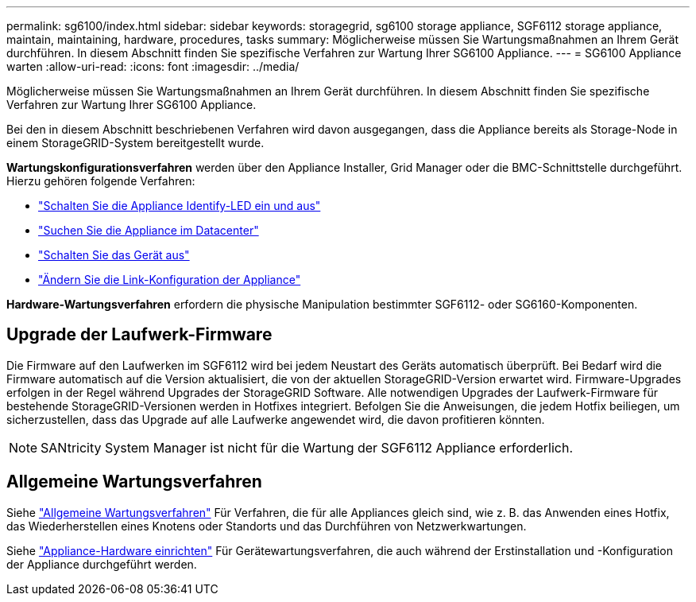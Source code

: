 ---
permalink: sg6100/index.html 
sidebar: sidebar 
keywords: storagegrid, sg6100 storage appliance, SGF6112 storage appliance, maintain, maintaining, hardware, procedures, tasks 
summary: Möglicherweise müssen Sie Wartungsmaßnahmen an Ihrem Gerät durchführen. In diesem Abschnitt finden Sie spezifische Verfahren zur Wartung Ihrer SG6100 Appliance. 
---
= SG6100 Appliance warten
:allow-uri-read: 
:icons: font
:imagesdir: ../media/


[role="lead"]
Möglicherweise müssen Sie Wartungsmaßnahmen an Ihrem Gerät durchführen. In diesem Abschnitt finden Sie spezifische Verfahren zur Wartung Ihrer SG6100 Appliance.

Bei den in diesem Abschnitt beschriebenen Verfahren wird davon ausgegangen, dass die Appliance bereits als Storage-Node in einem StorageGRID-System bereitgestellt wurde.

*Wartungskonfigurationsverfahren* werden über den Appliance Installer, Grid Manager oder die BMC-Schnittstelle durchgeführt. Hierzu gehören folgende Verfahren:

* link:turning-sgf6112-identify-led-on-and-off.html["Schalten Sie die Appliance Identify-LED ein und aus"]
* link:locating-sgf6112-in-data-center.html["Suchen Sie die Appliance im Datacenter"]
* link:power-sgf6112-off-on.html["Schalten Sie das Gerät aus"]
* link:changing-link-configuration-of-sgf6112-appliance.html["Ändern Sie die Link-Konfiguration der Appliance"]


*Hardware-Wartungsverfahren* erfordern die physische Manipulation bestimmter SGF6112- oder SG6160-Komponenten.



== Upgrade der Laufwerk-Firmware

Die Firmware auf den Laufwerken im SGF6112 wird bei jedem Neustart des Geräts automatisch überprüft. Bei Bedarf wird die Firmware automatisch auf die Version aktualisiert, die von der aktuellen StorageGRID-Version erwartet wird. Firmware-Upgrades erfolgen in der Regel während Upgrades der StorageGRID Software. Alle notwendigen Upgrades der Laufwerk-Firmware für bestehende StorageGRID-Versionen werden in Hotfixes integriert. Befolgen Sie die Anweisungen, die jedem Hotfix beiliegen, um sicherzustellen, dass das Upgrade auf alle Laufwerke angewendet wird, die davon profitieren könnten.


NOTE: SANtricity System Manager ist nicht für die Wartung der SGF6112 Appliance erforderlich.



== Allgemeine Wartungsverfahren

Siehe link:../commonhardware/index.html["Allgemeine Wartungsverfahren"] Für Verfahren, die für alle Appliances gleich sind, wie z. B. das Anwenden eines Hotfix, das Wiederherstellen eines Knotens oder Standorts und das Durchführen von Netzwerkwartungen.

Siehe link:../installconfig/configuring-hardware.html["Appliance-Hardware einrichten"] Für Gerätewartungsverfahren, die auch während der Erstinstallation und -Konfiguration der Appliance durchgeführt werden.
